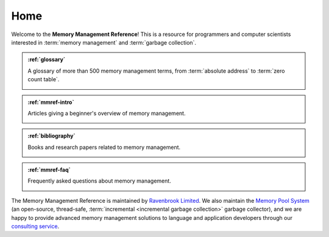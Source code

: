 Home
****

Welcome to the **Memory Management Reference**!  This is a resource for programmers and computer scientists interested in :term:`memory management` and :term:`garbage collection`.


.. admonition:: :ref:`glossary`

    A glossary of more than 500 memory management terms, from
    :term:`absolute address` to :term:`zero count table`.

    .. image:: diagrams/treadmill.svg
        :target: glossary_

    .. _glossary: glossary/index.html#glossary


.. admonition:: :ref:`mmref-intro`

    Articles giving a beginner's overview of memory management.

    .. image:: diagrams/address.svg
        :target: intro_

    .. _intro: mmref/index.html#mmref-intro


.. admonition:: :ref:`bibliography`

    Books and research papers related to memory management.

    .. image:: diagrams/copying.svg
        :target: bib_

    .. _bib: bib.html#bibliography


.. admonition:: :ref:`mmref-faq`

    Frequently asked questions about memory management.

    .. image:: diagrams/snap-out.svg
        :target: faq_

    .. _faq: mmref/faq.html#mmref-faq

The Memory Management Reference is maintained by `Ravenbrook
Limited`_. We also maintain the `Memory Pool System`_ (an open-source,
thread-safe, :term:`incremental <incremental garbage collection>`
garbage collector), and we are happy to provide advanced memory
management solutions to language and application developers through
our `consulting service`_.

.. _Ravenbrook Limited: http://www.ravenbrook.com/
.. _consulting service: http://www.ravenbrook.com/services/mm/
.. _Memory Pool System: http://www.ravenbrook.com/project/mps/
